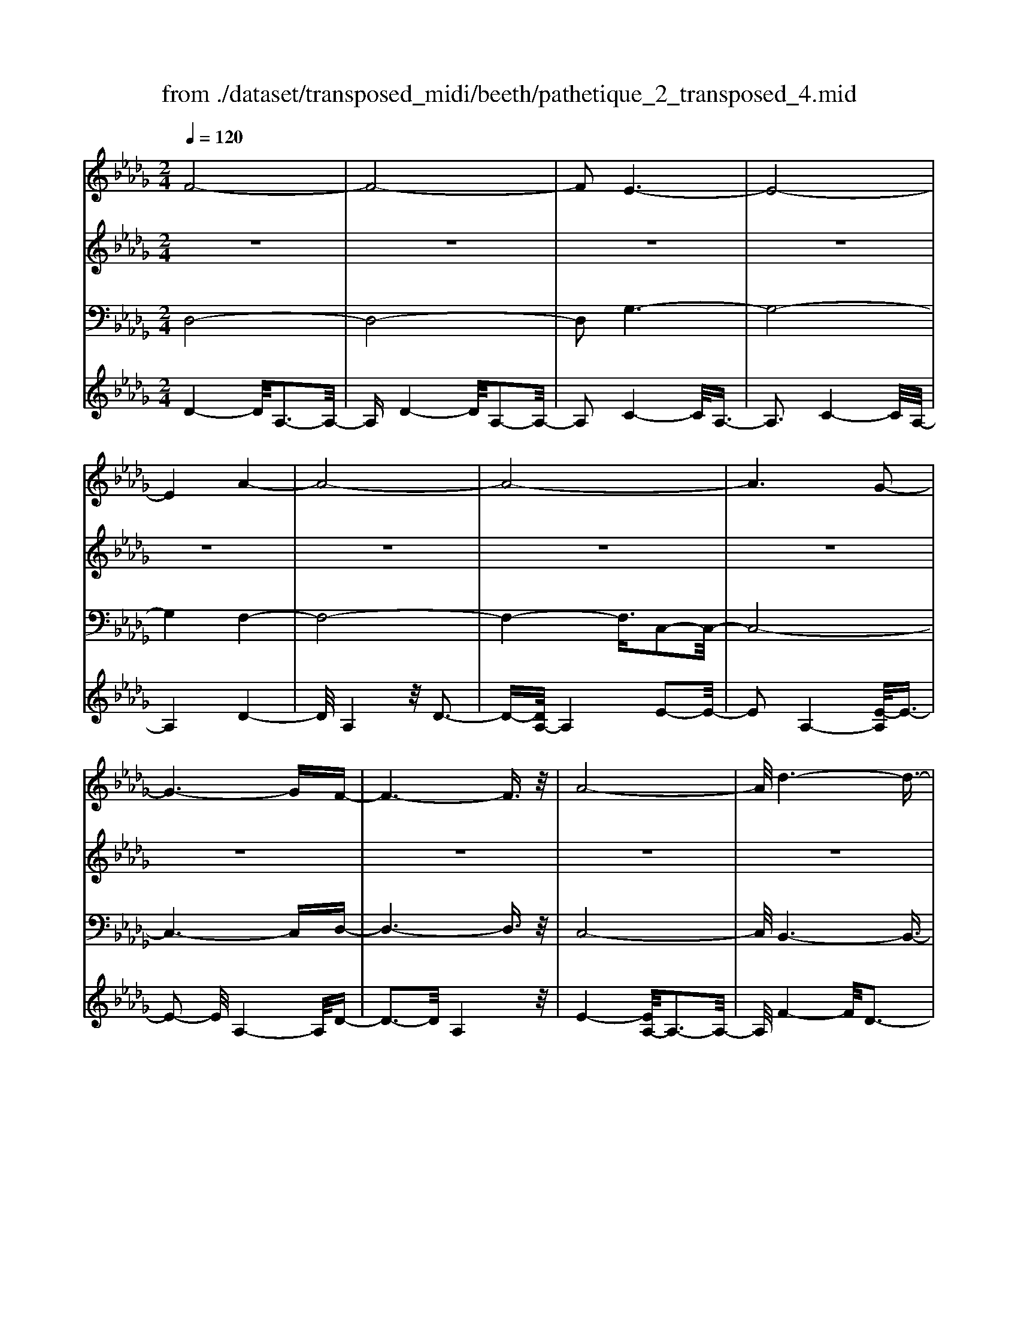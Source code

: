 X: 1
T: from ./dataset/transposed_midi/beeth/pathetique_2_transposed_4.mid
M: 2/4
L: 1/16
Q:1/4=120
K:Db % 5 flats
V:1
%%MIDI program 1
F8-| \
F8-| \
F2 E6-| \
E8-|
E4 A4-| \
A8-| \
A8-| \
A6 G2-|
G6- GF-| \
F6- F3/2z/2| \
A8-| \
A/2d6-d3/2-|
d3/2e6-e/2-| \
e3A4-A-| \
A8-| \
A8-|
A4- A=A3-| \
=A6- A/2B3/2-| \
B8-| \
B8|
E8-| \
E4- EF2-F/2G/2-| \
G3/2-[A-G]/2 A6-| \
A8-|
A3z/2=D4-D/2-| \
=D8-| \
=D4- DG3-| \
G8-|
G6- G/2z/2F-| \
F3-F/2E4-E/2| \
D4- D/2C3-C/2-| \
C3/2[E-C-]6[E-C-]/2|
[E-C-]8| \
[E-C-]4 [EC]/2D3-D/2-| \
D6- D/2F3/2-| \
Fz/2A2-A/2 zd3|
z/2f6-f3/2-| \
f8-| \
f2- f/2e4-e3/2-| \
e8-|
e4 z/2a3-a/2-| \
a8-| \
a8-| \
a6- a/2g3/2-|
g6- g3/2f/2-| \
f8| \
a8-| \
a/2z/2d'6-d'-|
d'2 e'6-| \
e'3-[e'a-]/2a4-a/2-| \
a8-| \
a8-|
a4- az/2=a2-a/2-| \
=a6- a/2-[b-a]/2b-| \
b8-| \
b8|
z/2e6-e3/2-| \
e4- e3/2f2-f/2| \
g2- [a-g]/2a4-a3/2-| \
a8-|
a3-a/2z/2 =d4-| \
=d8-| \
=d4- d3/2g2-g/2-| \
g8-|
g6- gz/2f/2-| \
f4 e4-| \
e/2d4-d/2c3-| \
c2 e6-|
e8-| \
e4- ed3-| \
d6- dz| \
z4 zF2f-|
f8-| \
f8-| \
f4- fd'3-| \
d'3/2c'4-[c'b-]/2 b2-|
b2 z/2f'4-f'3/2-| \
f'8-| \
f'8-| \
[f'd'-]/2d'4c'3-c'/2-|
c'b4-b/2f2-f/2-| \
f8-| \
f8-| \
f3-f/2d'4-d'/2|
c'4- [c'b-]/2b3-b/2-| \
b/2z/2a6-a-| \
a2 =g6-| \
=g6- g3/2a/2-|
a/2=gz/2 fg b4-| \
b3a2-a/2a2-a/2-| \
a8-| \
a6- a3/2B/2-|
B8-| \
B/2-[cB-][BB]=ABz/2d2f-| \
f=e3/2f3/2 =g2<f2| \
e2- e/2c'4-c'3/2-|
c'3-c'/2b2z/2 a2| \
=g2 z/2f2e2z/2=d-| \
=df2z/2e2_d2-d/2| \
B2- B/2A4-A3/2-|
A3-A/2z4z/2| \
E4- E/2C3-C/2-| \
CE4-[EC-]/2C2-C/2-| \
C3/2A,4-A,/2 [D-B,-]2|
[D-B,-]6 [DB,]/2z/2[D-B,-]| \
[DB,]8| \
[D-B,-]8| \
[DB,]/2z/2[D-B,-=G,-]6[D-B,-G,-]|
[DB,=G,]2 [C-A,-E,-]6| \
[CA,E,]3z4z| \
z8| \
z4 z/2E3-E/2-|
E3z/2A2-[A-A]/2 A2-| \
A2 =G4 z/2G3/2-| \
=G3F4-F/2F/2-| \
F4 =E4|
z/2=E4-E/2_E3-| \
E3/2[E-C-]6[E-C-]/2| \
[E-C-]8| \
[E-C-]8|
[E-C-]8| \
[E-C-]8| \
[E-C-]8| \
[E-C-]8|
[E-C-]8| \
[E-C-]8| \
[E-C-]4 [EC]3/2F2-F/2-| \
F8-|
F8| \
E8-| \
E8-| \
E2 A6-|
A8-| \
A8-| \
A4 G4-| \
G4- GF3-|
F4- F3/2A2-A/2-| \
A6 z/2d3/2-| \
d6- d3/2e/2-| \
e8-|
e/2-[eA-]/2A6-A-| \
A8-| \
A8-| \
A2- A/2z/2=A4-A-|
=A4- [B-A]/2B3-B/2-| \
B8-| \
B4- B3/2z/2 E2-| \
E8-|
E3F2-F/2G2-[A-G]/2| \
A8-| \
A8-| \
Az/2=D6-D/2-|
=D8-| \
=D3-[G-D]/2G4-G/2-| \
G8-| \
G4- G/2z/2F3-|
F3/2E4-E/2 D2-| \
D2- D/2C4-C[E-C-]/2| \
[E-C-]8| \
[E-C-]8|
[E-C-]2 [EC]/2D4-D3/2-| \
D4- [A-D]/2A3-A/2-| \
A3-A/2z/2 d4-| \
d2- d/2-[=e-d]/2e4-e-|
=e3/2_e6-e/2| \
d6- d/2c3/2-| \
c4- cg3-| \
g3-g/2z4z/2|
z6 z3/2d/2-| \
d6 =e2-| \
=e4- e/2_e3-e/2-| \
e3d4-d-|
d3/2d6-[dc-]/2| \
c4- c3/2z2z/2| \
z8| \
z2 z/2d4-d3/2-|
d/2-[=e-d]/2e6_e-| \
e4- e3/2d2-d/2-| \
d4 [=b-B-]4| \
[=b-B-]2 [b-B]/2b2a2=e3/2-|
=e/2z/2[e'-e-]6[e'-e]/2e'/2-| \
=e'3/2d'2=a2z/2 [a'-a-]2| \
[=a'-a-]4 [a'-a]/2a'2g'3/2-| \
g'/2e'2z/2[=e'e]3 z2|
z3/2[A=E=D=B,]3z3z/2| \
=A3z4z| \
z8| \
z8|
z2 =A6-| \
=A/2d6-d/2=B-| \
=B4- B3/2=A2-A/2-| \
=A4 _A4-|
A2- A/2=d4-d3/2-| \
=dz6z| \
z4 z=A3-| \
=A3-A/2d4-d/2-|
d2 =A6-| \
=A/2_A6-A/2=G-| \
=G8-| \
=G8-|
=G2- G/2G4-G3/2-| \
=GG6-G-| \
=G8-| \
=G4- G/2G3-G/2-|
=G3z/2_G4-G/2-| \
G8-| \
G6- GG-| \
G6- G/2F3/2-|
F8-| \
F4- FE3-| \
E8-| \
E3-E/2A4-A/2-|
A8-| \
A8-| \
A/2G6-Gz/2| \
F6- FA-|
A6 d2-| \
d4- de3-| \
e4- e/2A3-A/2-| \
A8-|
A8-| \
A3/2z/2 =A6-| \
=A3/2B6-B/2-| \
B6- B3/2-[BE-]/2|
E8-| \
E2 F2 G2 A2-| \
A8-| \
A4- A/2=D3-D/2-|
=D8-| \
=D2- D/2-[G-D]/2G4-G-| \
G8-| \
GG2-G/2F2-F/2 E2-|
E/2E2-E/2D2-D/2C2-C/2| \
[E-C-]8| \
[E-C-]6 [EC]3/2D/2-| \
D6- D3/2F/2-|
F3/2z/2 A2 z/2d2zf/2-| \
f8-| \
f6 z/2e3/2-| \
e8-|
e4- e/2-[a-e]/2a3-| \
a8-| \
a8-| \
a3/2z/2 g6-|
gf6-f| \
a6- ad'-| \
d'6 z/2e'3/2-| \
e'6 a2-|
a8-| \
a8-| \
a3=a4-a-| \
=a2- a/2b4-b3/2-|
b8-| \
be6-e-| \
e3-e/2f2g3/2-[a-g]/2a/2-| \
a8-|
a4- a3/2=d2-d/2-| \
=d8-| \
=d4 g4-| \
g8-|
g2- [g-g]/2g2f2-f/2e-| \
ez/2e2-e/2 d2- d/2c3/2-| \
c[d-F-]6[d-F-]| \
[d-F-]2 [dF]/2z4z3/2|
z8| \
z4 z3/2a2-a/2-| \
a4- a/2=a2-a/2b-| \
b8-|
b3-b/2a3z/2g-| \
g2 f3e3| \
z/2d3c2-c/2 g2-| \
g/2e2-[ec-]/2c2d3|
ed cd2-d/2fA3/2-| \
A8| \
z8| \
z3/2[a'-a-]6[a'-a-]/2|
[a'a]/2[=a'-a-]2[a'a]/2[b'-b-]4[b'-b-]| \
[b'-b-]6 [b'b]3/2[a'-a-]/2| \
[a'-a-]2 [a'a]/2z/2[g'g]3 [f'-f-]2| \
[f'f][e'e]3 z/2[d'd]3[c'-c-]/2|
[c'-c-]2 [c'c]/2[g'g]3[c'-c-]2[c'-c-]/2| \
[c'c]/2z/2[d'-d-]6[d'-d-]| \
[d'-d-]2 [d'd]/2z4z3/2| \
z2 z/2ag3z/2f-|
f2 g3b3| \
z/2a3-[ag-]/2 g3f-| \
f8-| \
f/2z6z3/2|
z/2fz/2 [ec-]3[=dc-]3| \
[ec-]3c/2-[gc-]3[f-c-]3/2| \
[fc-]2 [e-c-]3[ec]/2d2-d/2-| \
d6- dz|
z6 zF| \
E3z/2=D3E3/2-| \
E3/2G3z/2F3-| \
[FE-]/2E3D4-D/2-|
D2- D/2z4z3/2| \
z3/2[D-A,-F,-]6[D-A,-F,-]/2| \
[DA,F,]/2z6z[D-F,-D,-]/2|[D-F,-D,-]8|
[D-F,-D,-]8|[D-F,-D,-]8|[D-F,-D,-]8|[D-F,-D,-]8|
[DF,D,]3/2
V:2
%%MIDI program 1
z8| \
z8| \
z8| \
z8|
z8| \
z8| \
z8| \
z8|
z8| \
z8| \
z8| \
z8|
z8| \
z8| \
z8| \
z8|
z8| \
z8| \
z8| \
z8|
z8| \
z8| \
z8| \
z8|
z8| \
z8| \
z8| \
z8|
z8| \
z8| \
z8| \
z8|
z8| \
z8| \
z8| \
z8|
z/2F4-F/2A3-| \
A3/2F4-F/2 A2-| \
A2- A/2E4-E/2A-| \
A3z/2E4-E/2|
A4- A/2A3-A/2-| \
Ad4A3-| \
A3/2d4-d/2 A2-| \
A2- A/2e4-[eA-]/2A-|
A3e4-e/2A/2-| \
A4 d4| \
A4- A/2e3-e/2-| \
ed4-d/2f2-f/2-|
f2 d4- d/2=g3/2-| \
=g3z/2c4-c/2| \
e4- [ec-]/2c3-c/2-| \
c/2e4-e/2c3-|
c-[e-c]/2e4c2-c/2-| \
c2 e4- e/2z/2c-| \
c3-c/2e4c/2-| \
c4 e4-|
e/2c4-c/2A3-| \
Ac4-c/2A2-A/2-| \
A2 d4- d/2A3/2-| \
A2- A/2z/2d4-d/2A/2-|
A3z A4-| \
A/2F4A3-A/2-| \
AF4-F/2B2-B/2-| \
B2 G4 z/2B3/2-|
B3G3- G/2zG/2-| \
G3z G3-G/2z/2| \
z/2G3-G/2 zG3-| \
G/2z3/2 G4- G/2A3/2-|
A3G4-G/2z/2| \
A4- AF3-| \
F6- Fz| \
z8|
z8| \
z8| \
z8| \
z8|
z8| \
z8| \
z8| \
z8|
z8| \
z8| \
z8| \
z8|
z8| \
z8| \
z8| \
z8|
z8| \
z8| \
z8| \
z8|
z8| \
z8| \
z8| \
z8|
z8| \
z8| \
z8| \
z8|
z8| \
z8| \
z8| \
z8|
z8| \
z8| \
z8| \
z8|
z8| \
z8| \
z8| \
z8|
z8| \
z8| \
z8| \
z8|
z8| \
z8| \
z8| \
z8|
z8| \
z8| \
z8| \
z8|
z8| \
z8| \
z8| \
z8|
z8| \
z8| \
z8| \
z8|
z8| \
z8| \
z8| \
z8|
z8| \
z8| \
z8| \
z8|
z8| \
z8| \
z8| \
z8|
z8| \
z8| \
z8| \
z8|
z8| \
z8| \
z8| \
z8|
z8| \
z8| \
z8| \
z8|
z8| \
z8| \
z8| \
z8|
z8| \
z8| \
z3z/2[A=E]3/2z [AE]3/2z/2| \
z/2[A=E]3/2 z/2[AE]3/2 z[AE]3/2z/2[A-E-]|
[A=E]/2z[AE]3/2z/2[AE]3/2z [AE]3/2z/2| \
[A=E]3/2z/2 [AE]3/2z[AE]3/2 z/2[AG]3/2| \
z/2[AG]3/2 z/2[AG]3/2 z[AG]3/2z/2[A-G-]| \
[AG]/2z/2[AG]3/2z/2[AG]3/2z/2[AG]3/2z/2[A-G-]|
[AG]/2z/2[AG]3/2z/2[AG]3/2z[AG]3/2z/2[A-=E-]/2| \
[A=E]z/2[AE]3/2z/2[AE]3/2z/2[AE]3/2z| \
[A=E]3/2z/2 [AE]3/2z/2 [AE]3/2z/2 [AE]3/2z/2| \
z/2[A=E]3/2 z/2[AE]3/2 z/2[AE]3/2 z/2[AE]3/2|
z[AE]3/2z/2[AE]3/2z/2[AE]3/2z/2[A-E-]| \
[AE]/2z[AE]3/2z/2[AE]3/2z/2[AEC]3/2z/2[A-E-C-]/2| \
[AEC]z/2[AEC]3/2z/2[AEC]3/2z/2[AEC]3/2z/2[A-E-C-]/2| \
[AEC]z/2[A=E]3/2z/2[AE]3/2z [AE]3/2z/2|
[A=E]3/2z/2 [AE]3/2z/2 [AE]3/2z[AE]3/2| \
z/2[A=E]3/2 z/2[AE]3/2 z/2[AE]3/2 z[A-E-]| \
[A=E]/2z/2[AE]3/2z4z3/2| \
z8|
z8| \
z8| \
z8| \
z8|
z6 z[=E-D-]| \
[=ED]/2z/2[ED]3/2z/2[ED]3/2z[ED]3/2z/2[E-D-]/2| \
[=ED]z/2[ED]3/2z [ED]3/2z/2 [ED]3/2z/2| \
[=ED]3/2z[ED]3/2 z/2[ED]3/2 z/2[ED]3/2|
z[=ED]3/2z/2[ED]3/2z/2[ED]3/2z[E-D-]/2| \
[=ED]z/2[ED]3/2z/2[ED]3/2z [ED]3/2z/2| \
[=ED]3/2z/2 [ED]3/2z[ED]3/2 z/2[ED]3/2| \
z/2[=ED]3/2 z/2[E=D]3/2 z[ED]3/2z/2[E-D-]|
[=E=D]/2z/2[ED]3/2z/2[ED]3/2z/2[ED]3/2z[E-D-]/2| \
[=E=D]z/2[ED]3/2z/2[ED]3/2z/2[ED]3/2z/2[E-D-]/2| \
[=E=D]z/2[ED]3/2z/2[E_D]3/2z [ED]3/2z/2| \
[=ED]3/2z/2 [ED]3/2z[ED]3/2 z/2[ED]3/2|
z/2[=ED]3/2 z[ED]3/2z/2[ED]3/2z/2[E-D-]| \
[=ED]/2z/2[ED]3/2z[ED]3/2z/2[ED=G,]3/2z/2[E-D-G,-]/2| \
[=ED=G,]z [EDG,]3/2z/2 [EDG,]3/2z/2 [EDG,]3/2z/2| \
z/2[=ED=G,]3/2 z/2[EDG,]3/2 z/2[EDG,]3/2 z[E-D-G,-]|
[=ED=G,]/2z/2[EDG,]3/2z/2[EDG,]3/2z[EDG,]3/2z/2[E-D-G,-]/2| \
[=ED=G,]z/2[EDG,]3/2z [EDG,]3/2z/2 [EDG,]3/2z/2| \
[=ED=G,]3/2z[EDG,]3/2 z/2[EDG,]3/2 z/2[EDG,]3/2| \
z[=ED=G,]3/2z/2[EDG,]3/2z/2[EDG,]3/2z[E-D-G,-]/2|
[=ED=G,]z/2[_ED_G,]3/2z/2[EDG,]3/2z [EDG,]3/2z/2| \
[EDG,]3/2z[EDG,]3/2 z/2[EDG,]3/2 z/2[ECG,]3/2| \
z[ECG,]3/2z/2[ECG,]3/2z/2[ECA,G,]3/2z[E-C-A,-G,-]/2| \
[ECA,G,]z/2[ECA,G,]2z4z/2|
z8| \
z8| \
z8| \
z8|
z8| \
z8| \
z8| \
z8|
z8| \
z8| \
z8| \
z8|
z8| \
z8| \
z8| \
z8|
z8| \
z8| \
z8| \
z8|
z8| \
z8| \
z8| \
z8|
z8| \
z8| \
z8| \
z8|
z4 z3/2F2-F/2| \
A2 z/2A2z/2F2-[A-F]/2A/2-| \
Az/2A2z/2 E2- E/2A3/2-| \
A/2z/2A3/2zE2-[A-E]/2 A3/2z/2|
A2 z/2A2-A/2d2z/2d/2-| \
dz/2A2-A/2 d2 z/2d3/2-| \
d/2A2-A/2e3/2ze3/2z/2A/2-| \
A2 e2 z/2e2z/2A-|
A3/2d2d3/2z A2-| \
A/2e3/2 z/2e2z/2d2-d/2f/2-| \
f3/2z/2 f2 z/2d2-d/2=g-| \
=gz/2g2z/2 c2- c/2e3/2-|
e/2z/2e2c2-c/2e3/2z| \
e3/2z/2 c2- c/2e3/2 ze-| \
ec2-c/2e2z/2 e2| \
z/2c2-c/2e2z/2e3/2z/2c/2-|
c2 e2 z/2e2z/2c-| \
c3/2A2z/2 A3/2z/2 c2-| \
c/2A2z/2A2z/2d2-d/2| \
A2 A3/2zd2-d/2A-|
Az/2A2z/2 A2- A/2F3/2-| \
F/2F3/2 zA2-A/2F2F/2-| \
F3/2z/2 B2- B/2G2z/2G-| \
G/2zB2-[BG-]/2 G3/2z/2 G2|
z/2c2-c/2G2z/2G2z/2| \
G2 z/2G2z/2G2
V:3
%%MIDI program 1
D,8-| \
D,8-| \
D,2 G,6-| \
G,8-|
G,4 F,4-| \
F,8-| \
F,4- F,3/2C,2-C,/2-| \
C,8-|
C,6- C,D,-| \
D,6- D,3/2z/2| \
C,8-| \
C,/2B,,6-B,,3/2-|
B,,3/2B,6-B,/2-| \
B,3A,4-A,-| \
A,8-| \
A,4- A,/2A,,3-A,,/2-|
A,,8-| \
A,,6- A,,/2G,,3/2-| \
G,,8-| \
G,,8|
G,8-| \
G,8-| \
G,3/2z/2 F,6-| \
F,8-|
F,3-F,/2B,,4-B,,/2-| \
B,,8-| \
B,,4- B,,z/2E,,2-E,,/2-| \
E,,8-|
E,,6- E,,A,,-| \
A,,8-| \
A,,8-| \
A,,3/2D,,6-D,,/2-|
D,,2- D,,/2-[D,-D,,]/2D,4-D,-| \
D,4 z/2[F,-D,,-]2[F,D,,-]/2D,,/2-[A,-D,,-]/2| \
[A,D,,-]2 D,,-[D-D,,-]2[DD,,-]/2D,,z3/2| \
z8|
z/2D,6-D,3/2-| \
D,8-| \
D,2- D,/2G,4-G,3/2-| \
G,8-|
G,4 z/2F,3-F,/2-| \
F,8-| \
F,6 C,2-| \
C,8-|
C,6- C,3/2D,/2-| \
D,8| \
C,8-| \
C,/2z/2B,,6-B,,-|
B,,2 B,,6-| \
B,,3-B,,/2z4z/2| \
z8| \
z8|
z8| \
z8| \
z8| \
z8|
z8| \
z8| \
z8| \
z8|
z4 B,,4-| \
B,,8-| \
B,,4- B,,3/2E,2-E,/2-| \
E,8-|
E,6- E,z/2A,,/2-| \
A,,8-| \
A,,8-| \
A,,3/2-[D,-A,,]/2 D,6-|
D,8-| \
D,4- D,/2-[D-D,-]3[D-D,-]/2| \
[D-D,-]6 [DD,]/2z3/2| \
z8|
z8| \
z8| \
z8| \
z8|
z8| \
z8| \
z8| \
z8|
z8| \
z8| \
z8| \
z8|
z8| \
z8| \
z8| \
z8|
z8| \
z8| \
z8| \
z8|
z8| \
z8| \
z8| \
z8|
z8| \
z8| \
z8| \
z2 [C-A,-]6|
[CA,]3z4z| \
z8| \
z8| \
z6 [A,-E,,-]2|
[A,-E,,-]2 [A,E,,-]/2[=G,-E,,-]3[G,E,,-]/2 E,,-[G,-E,,-]| \
[=G,-E,,-]3[G,E,,-]/2[F,-E,,-]3[F,E,,-]/2E,,-| \
[F,-E,,-]4 [F,E,,-]/2[=E,-_E,,-]3[=E,_E,,-]/2| \
E,,-[=E,-_E,,-]4[=E,_E,,-]/2[E,-E,,-]2[E,-E,,-]/2|
[E,E,,]2 A,,6-| \
A,,3z4z/2E,/2-| \
E,4 C,4-| \
C,/2E,4-E,/2C,3-|
C,-[C,A,,-]/2A,,4z/2 [D-B,-E,,-]2| \
[D-B,-E,,-]8| \
[D-B,-E,,-]6 [D-B,-E,,-]3/2[D-DB,-B,E,-E,,]/2| \
[D-B,-E,-]8|
[D-B,-E,-]8| \
[DB,E,]3/2[B,-A,,-]4[B,A,,-]/2 [=A,-_A,,-]2| \
[=A,_A,,-]3/2A,,-[=A,-_A,,-]4[=A,_A,,-]/2[A,-A,,-]| \
[A,-A,,-]2 [A,A,,-]/2A,,3/2- [A,-A,,-]4|
[A,A,,-]/2[=G,-A,,-]3[G,A,,-]/2 A,,-[G,-A,,-]3| \
[=G,A,,-]3/2[A,-A,,-]3[A,A,,-]/2A,,3/2-[A,-A,,-]3/2| \
[A,A,,-]3[=A,-_A,,-]3 [=A,_A,,-]/2A,,-[=A,-_A,,-]/2| \
[=A,_A,,-]4 [A,-A,,-]3[A,A,,-]/2A,,/2-|
A,,/2-[A,-A,,-]4[A,A,,-][=G,-A,,-]2[G,-A,,-]/2| \
[=G,A,,-]A,,3/2-[G,-A,,-]4[G,A,,-][_G,-A,,-]/2| \
[G,-A,,-]4 [G,A,,]3/2z/2 [D,-D,,-]2| \
[D,-D,,-]8|
[D,-D,,-]8| \
[D,D,,]/2G,6-G,3/2-| \
G,8-| \
G,2- G,/2F,4-F,3/2-|
F,8-| \
F,4 C,4-| \
C,8-| \
C,4- C,3/2D,2-D,/2-|
D,6 C,2-| \
C,6- C,/2z/2B,,-| \
B,,8| \
B,8-|
B,-[B,A,-]/2A,6-A,/2-| \
A,8-| \
A,2- A,/2A,,4-A,,3/2-| \
A,,8-|
A,,4- A,,/2G,,3-G,,/2-| \
G,,8-| \
G,,6 z/2G,3/2-| \
G,8-|
G,8| \
F,8-| \
F,8-| \
F,3/2B,,6-B,,/2-|
B,,8-| \
B,,3-B,,/2E,,4-E,,/2-| \
E,,8-| \
E,,4- E,,A,,3-|
A,,8-| \
A,,6- A,,3/2D,,/2-| \
D,,8-| \
D,,D,6-D,-|
D,2- D,/2D,,4-D,,3/2-| \
D,,4- D,,/2z3z/2| \
z4 [D-D,-]4| \
[D-D,-]8|
[DD,]3/2z6z/2| \
z6 z/2E3/2-| \
E6- EE-| \
Ez/2=D2E3/2z/2E3/2z/2_D/2-|
Dz/2C3/2z/2B,3/2z/2A,3/2z/2[D-D,-]/2| \
[D-D,-]8| \
[D-D,-]4 [DD,]/2z3z/2| \
z8|
z3/2A,6-A,/2-| \
A,2 A,2 =G,2 A,3/2z/2| \
=A,3/2z/2 _A,3/2z/2 G,3/2z/2 =E,3/2z/2| \
E,3/2z[D-D,-]4[D-D,-]3/2|
[D-D,-]6 [DD,]3/2z/2| \
z8| \
z8| \
z8|
z8| \
z8| \
z8| \
z8|
z8| \
z8| \
z8| \
z8|
z3/2[=A,-A,,-]6[A,-A,,-]/2| \
[=A,-A,,-]6 [A,A,,]/2z3/2| \
z8| \
z3z/2=B,4-B,/2-|
=B,4 B,2 _B,2| \
=B,3/2zB,3/2 z/2=A,3/2 z/2_A,3/2| \
z/2G,3/2 z/2=E,3/2 z/2=A,3-A,/2-| \
=A,8-|
=A,3/2z6z/2| \
z8| \
zB,,, zD,, z=E,, z3/2=G,,/2-| \
=G,,/2zB,,z3/2 D,4-|
D,2- D,/2z4z3/2| \
z3B,,, zD,, z3/2=E,,/2-| \
=E,,/2z=G,,z3/2 B,,z D,2-| \
D,4- D,/2z3z/2|
z4 z=A,, z3/2D,/2-| \
D,/2zE,3-E,/2z3| \
z2 z/2A,,zC,zE,3/2-| \
E,2 z4 [D,-D,,-]2|
[D,-D,,-]8| \
[D,-D,,-]4 [D,D,,]/2G,3-G,/2-| \
G,8-| \
G,3F,4-F,-|
F,8-| \
F,z/2C,6-C,/2-| \
C,6- C,3/2D,/2-| \
D,6- D,/2C,3/2-|
C,4- C,3/2B,,2-B,,/2-| \
B,,4- B,,/2B,3-B,/2-| \
B,4 z/2A,3-A,/2-| \
A,8-|
A,2- A,/2A,,4-A,,3/2-| \
A,,8-| \
A,,G,,6-G,,-| \
G,,6- G,,3/2G,/2-|
G,8-| \
G,4- G,3/2-[G,F,-]/2 F,2-| \
F,8-| \
F,4 B,,4-|
B,,8-| \
B,,2- B,,/2E,,4-E,,3/2-| \
E,,8-| \
E,,/2-[A,,-E,,]/2A,,6-A,,-|
A,,6- A,,3/2D,,/2-| \
D,,6- D,,D,-| \
D,6- D,[F,-D,,-]| \
[F,D,,-]D,,/2-[A,D,,-]2D,,/2- [DD,,-]2 D,,z|
z6 zD,-| \
D,8-| \
D,4- D,3/2G,2-G,/2-| \
G,8-|
G,4 F,4-| \
F,8-| \
F,2 z/2C,4-C,3/2-| \
C,8-|
C,/2D,6-D,C,/2-| \
C,6- C,/2B,,3/2-| \
B,,4- B,,3/2B,,2-B,,/2-| \
B,,4- B,,z/2A,,zC,/2-|
C,/2z3/2 E,z3/2A,z3/2C| \
zE z3/2A4-A/2-| \
A8-| \
A2 G,,z3/2C,z3/2E,|
zG, z3/2Cz3/2 Ez| \
z/2G6-G3/2-| \
G6- G/2-[GF-]/2F-| \
F8-|
F4- FB,3-| \
B,8-| \
B,3-B,/2E,4-E,/2-| \
E,8-|
E,2 z6| \
z8| \
z8| \
z8|
z8| \
z8| \
z8| \
z8|
z8| \
z8| \
z8| \
z8|
z8| \
z8| \
z8| \
z8|
z8| \
z8| \
z8| \
z8|
z8| \
z8| \
z8| \
z3[c-A-]4[c-A-]|
[c-A-]8| \
[c-A-]6 [cA]/2[d-D-]3/2| \
[dD]8| \
z8|
z3/2[G-A,-]6[G-A,-]/2| \
[G-A,-]8| \
[G-A,-]4 [GA,][F-D-]3| \
[F-D-]6 [FD]/2z3/2|
z6 z3/2[C-G,-A,,-]/2| \
[C-G,-A,,-]8| \
[C-G,-A,,-]8| \
[CG,A,,]3[F,-D,-]4[F,-D,-]|
[F,D,]2 z6| \
zD,,6-D,,| \
z6 zD,,-|D,,8-|
D,,8-|D,,8-|D,,8-|D,,8-|
D,,
V:4
%%MIDI program 1
D4- D/2A,3-A,/2-| \
A,D4-D/2A,2-A,/2-| \
A,2 C4- C/2A,3/2-| \
A,3C4-C/2A,/2-|
A,4 D4-| \
D/2A,4z/2D3-| \
D-[DA,-]/2A,4E2-E/2-| \
E2 A,4- [E-A,]/2E3/2-|
E2- E/2A,4-A,/2D-| \
D3-D/2A,4z/2| \
E4- [EA,-]/2A,3-A,/2-| \
A,/2F4-F/2D3-|
D3/2=G4-G/2 D2-| \
D2- D/2z/2C4-C/2E/2-| \
E4 C4-| \
[E-C]/2E4C3-C/2-|
C/2-[E-C]/2E4C3-| \
C3/2E4-E/2 z/2C3/2-| \
C3E4C-| \
C3-C/2E4-E/2|
C4- C/2A,3-A,/2-| \
A,/2z/2C4-[CA,-]/2A,2-A,/2-| \
A,3/2z/2 D4- D/2A,3/2-| \
A,2- A,/2D4-D/2A,-|
A,3-A,/2A,4-A,/2| \
F,4 z/2A,3-A,/2-| \
A,/2-[A,F,-]/2F,4z/2B,2-B,/2-| \
B,2 G,4 B,2-|
B,2- B,/2G,4z/2G,-| \
G,3z/2G,4z/2| \
G,4 z/2G,3-G,/2-| \
G,z/2G,4-G,/2 A,2-|
A,2- A,/2z/2G,4-G,/2A,/2-| \
A,4- A,/2z3z/2| \
z8| \
z8|
z/2D4-D/2A,3-| \
A,3/2D4-D/2 A,2-| \
A,2- A,/2C4-C/2A,-| \
A,3z/2C4-C/2|
A,4- A,/2D3-D/2-| \
DA,4D3-| \
D3/2A,4-A,/2 C2-| \
C2- C/2A,4-[C-A,]/2C-|
C3A,4-A,/2D/2-| \
D4 A,4| \
C4- C/2A,3-A,/2-| \
A,B,4-B,/2D,2-D,/2-|
D,2 B,4- B,/2D,3/2-| \
D,3z/2A,,4-A,,/2| \
C,4- [E,-C,]/2E,3-E,/2-| \
E,/2A,4-A,/2C3-|
C-[E-C]/2E4C2-C/2-| \
C2 E4- E/2z/2G,,-| \
G,,3-G,,/2C,4E,/2-| \
E,4 G,4-|
G,/2C4-C/2E3-| \
EC4-C/2G,2-G,/2-| \
G,2 F,4- F,/2-[A,-F,-]3/2| \
[A,-F,-]2 [A,F,]/2z/2F,4-F,/2-[A,-F,-]/2|
[A,F,]4 F,4-| \
F,/2B,4F,3-F,/2-| \
F,B,4-B,/2G,2-G,/2-| \
G,2 B,4 z/2G,3/2-|
G,3B,4-B,/2E,/2-| \
E,4 A,4-| \
A,/2E,4-E,/2A,3-| \
A,2 z4 z/2A,3/2-|
A,3C4-C/2z/2| \
A,4- A,z3| \
z8| \
z8|
z4 F4| \
F4 z/2F3-F/2-| \
F/2F4z/2F3-| \
Fz/2F4z/2 F2-|
F2 z/2[FC=A,]4z/2[F-C-A,-]| \
[FC=A,]3z/2[FCA,]4[F-C-A,-]/2| \
[F-C-=A,-]3[FCA,]/2z/2 [FDB,]4| \
z/2[FDB,]4z/2[F-D-B,-]3|
[FDB,][FDB,]4z [=A-E-C-]2| \
[=AEC]2 z/2[AEC]4z/2[A-E-C-]| \
[=AEC]3[AEC]4z/2[B-F-D-]/2| \
[B-F-D-]3[BFD]/2z/2 [BFD]4|
z/2[BFD]4[B-F-D-]3[B-F-D-]/2| \
[BFD]/2z[dBE]4z/2 [d-B-E-]2| \
[dBE]2 z/2[dBE]4z/2[d-B-E-]| \
[dBE]3z/2[dB=E]4z/2|
[d-B-=E-]4 [dBE]/2z/2[d-=G-E-]3| \
[d=G=E]z/2[d-G-E-]4[dGE]/2 z/2[c-A-F-]3/2| \
[c-A-F-]2 [cAF]/2z/2[cAF]4z/2[c-A-F-]/2| \
[c-A-F-]3[cAF]/2z/2 [cAF]4|
z/2[AD]4z/2[A-D-]3| \
[AD]z/2[AD]4z/2 [A-D-]2| \
[AD]3/2z6z/2| \
z3z/2[cAE]4z/2|
[cAE]4 z/2[c-A-E-]3[c-A-E-]/2| \
[cAE]/2z4z[D-=G,-E,-]2[D-G,-E,-]/2| \
[D=G,E,]3/2z/2 [DG,E,]4 z/2[D-G,-E,-]3/2| \
[D-=G,-E,-]2 [DG,E,]/2z4z3/2|
z8| \
z8| \
z8| \
z8|
z8| \
z8| \
z8| \
z8|
z8| \
z8| \
z8| \
z8|
z8| \
z8| \
z8| \
z8|
z8| \
z8| \
z8| \
z8|
z8| \
z8| \
z8| \
z8|
z8| \
z8| \
z6 z/2D3/2-| \
D3A,4-A,/2D/2-|
D4 A,4-| \
A,/2z/2C4-C/2A,2-A,/2-| \
A,2 C4- C/2A,3/2-| \
A,3D4-D/2A,/2-|
A,3-A,/2D4-D/2| \
A,4- A,/2E3-E/2-| \
EA,4-[E-A,]/2E2-E/2-| \
E3/2A,4-A,/2 D2-|
D2- D/2A,4E3/2-| \
E3A,4-A,/2F/2-| \
F4 D4-| \
D/2=G4-G/2D3-|
D3/2z/2 C4- C/2E3/2-| \
E2- E/2-[EC-]/2C4E-| \
E3-E/2C4-[E-C]/2| \
E4 C4-|
C/2E4-E/2z/2C2-C/2-| \
C2 E4 C2-| \
C2- C/2E4-E/2C-| \
C3-C/2A,4C/2-|
C4 A,4-| \
A,/2D4-D/2A,3-| \
A,z/2D4-D/2 A,2-| \
A,2- A,/2A,4-A,/2F,-|
F,3A,4-A,/2F,/2-| \
F,4 B,4-| \
B,/2G,4z/2B,3-| \
B,3/2G,3-G,/2z G,2-|
G,3/2zG,3-G,/2 zG,-| \
G,2- G,/2zG,3-G,/2z| \
z/2G,4-G,/2A,3-| \
A,3/2G,4-G,/2 z/2A,3/2-|
A,3-A,/2z4z/2| \
z8| \
z8| \
z8|
z8| \
z8| \
z8| \
z8|
z8| \
z8| \
z8| \
z8|
z8| \
z8| \
z8| \
z8|
z8| \
z8| \
z4 z[=B,A,=E,=D,]3/2z/2[B,-A,-E,-D,-]| \
[=B,A,=E,=D,]/2z/2[B,A,E,D,]3/2z/2[B,A,E,D,]3/2z[B,A,E,D,]3/2z/2[B,-A,-E,-D,-]/2|
[=B,A,=E,=D,]z/2[_D=A,E,D,]3/2z/2[DA,E,D,]3/2z [DA,E,D,]3/2z/2| \
[D=A,=E,D,]3/2z/2 [DA,E,D,]3/2z[DA,E,D,]3/2 z/2[_E=B,A,G,]3/2| \
z/2[E=B,=A,G,]3/2 z/2[EB,A,G,]3/2 z/2[EB,A,G,]3/2 z[E-B,-A,-G,-]| \
[E=B,=A,G,]/2z/2[EB,A,G,]3/2z/2[=EDA,E,]3/2z[EDA,E,]3/2z/2[E-D-A,-E,-]/2|
[=ED=A,E,]z/2[E,E,,]3/2z [E,E,,]3/2z/2 [E,E,,]3/2z/2| \
[=A,-A,,-]6 [A,A,,]/2z3/2| \
z8| \
z8|
z8| \
z8| \
z8| \
z8|
z8| \
z8| \
z8| \
z8|
z8| \
z8| \
z8| \
z8|
z8| \
z8| \
z8| \
z8|
z8| \
z8| \
z8| \
z6 z/2F,3/2-|
F,A,2z/2A,2z/2 D2-| \
[DA,-]/2A,3/2 z/2A,2z/2C2-C/2A,/2-| \
A,3/2z/2 A,3/2zC2-[CA,-]/2A,-| \
A,/2z/2A,2z/2D2-D/2 A,2|
z/2A,3/2 z/2D2-D/2A,2z/2A,/2-| \
A,3/2z/2 E2- [EA,-]/2A,zA,3/2| \
zE2-[EA,-]/2A,3/2z/2A,2z/2| \
D2- D/2A,2z/2A,3/2z/2E-|
E3/2A,2z/2 A,2 F2-| \
F/2D2z/2D2z/2=G2-G/2| \
D2 z/2D2z/2C2-C/2E/2-| \
E3/2z/2 E2 z/2C2-[E-C]/2E|
zE3/2z/2C2-C/2E2z/2| \
E2 z/2C2-C/2E2z/2E/2-| \
E3/2z/2 C2- C/2E2E3/2| \
zC2-C/2E2z/2 E2|
z/2C2-[CA,-]/2A,3/2z/2A,3/2zC/2-| \
C3/2-[CA,-]/2 A,3/2z/2 A,2 z/2D3/2-| \
DA,2z/2A,3/2z/2D2-D/2| \
A,2 z/2A,2z/2A,2-A,/2F,/2-|
F,3/2z/2 F,3/2z/2 A,2- A,/2F,3/2-| \
F,/2z/2F,2z/2B,2-B,/2 G,2| \
G,3/2zB,2-B,/2G,2z/2G,/2-| \
G,3/2z/2 C2- C/2G,2G,3/2-|
G,/2z/2G,2z/2G,2z/2 G,2| \
z/2G,2-G,/2A,2z/2A,2z/2| \
G,2- G,/2A,2zA,2z/2| \
z8|
z8| \
z/2D2-D/2A,2A,2z/2D/2-| \
D2 A,2 z/2A,2z/2C-| \
C3/2A,2z/2 A,3/2z/2 C2-|
C/2A,2z/2A,2z/2D2-D/2| \
A,2 z/2A,3/2 z/2D2-D/2A,-| \
A,z/2A,2C2-C/2 A,3/2z/2| \
z/2A,3/2 z/2C2-C/2A,2z/2A,/2-|
A,3/2z/2 D2- D/2A,2A,3/2| \
zC2-C/2A,3/2z/2A,2z/2| \
B,2- B,/2D,2z/2D,2z/2B,/2-| \
B,2 D,2 z/2D,2z3/2|
z8| \
z8| \
z8| \
z8|
z8| \
z8| \
z8| \
z8|
z8| \
z8| \
z8| \
z8|
z3[E,-A,,-]2[E,A,,-]/2[A,A,,-]2A,,/2-| \
[A,A,,]2 z/2A,,2-A,,/2-[A,A,,-]2A,,/2-[A,-A,,-]/2| \
[A,A,,-]3/2A,,/2 D,3A,2-A,/2z/2| \
z/2A,2-A,/2z/2A,2-A,/2 z/2A,3/2-|
A,z/2A,2-A,/2 zA,3| \
A,3A,3 z/2A,3/2-| \
A,3/2A,3A,3z/2| \
[A,G,A,,]3[A,G,A,,]3 [A,-G,-A,,-]2|
[A,G,A,,]z/2[A,G,A,,]3[A,G,A,,]3[A,-G,-A,,-]/2| \
[A,-G,-A,,-]2 [A,G,A,,]/2z/2[A,G,A,,]3 [A,-G,-A,,-]2| \
[A,G,A,,][A,G,A,,]3 z/2[A,G,A,,]3[A,-G,-A,,-]/2| \
[A,-G,-A,,-]2 [A,G,A,,]/2[A,G,A,,]3[A,-F,-D,-]2[A,-F,-D,-]/2|
[A,F,D,]/2z/2A,3 A,3z/2A,/2-| \
A,2- A,/2A,3A,2-A,/2-| \
A,/2A,3z/2 A,3A,-| \
A,2 A,3z/2A,2-A,/2-|
A,/2A,3[A,G,A,,]3z/2[A,-G,-A,,-]| \
[A,G,A,,]2 [A,G,A,,]3[A,G,A,,]3| \
z/2[A,G,A,,]3[A,G,A,,]3[A,-G,-A,,-]3/2| \
[A,G,A,,]3/2[A,G,A,,]3z/2[A,G,A,,]3|
[A,G,A,,]3[A,G,A,,]3 z/2[A,-G,-A,,-]3/2| \
[A,G,A,,]3/2[A,-F,-D,-]6[A,-F,-D,-]/2|[A,F,D,]3

